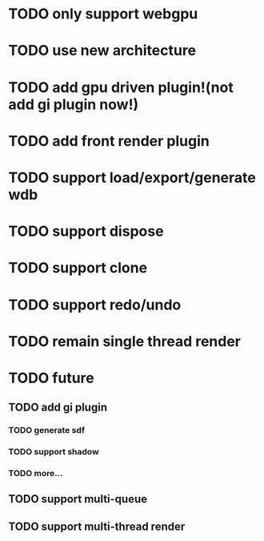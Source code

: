 * TODO only support webgpu

* TODO use new architecture

* TODO add gpu driven plugin!(not add gi plugin now!)

* TODO add front render plugin

* TODO support load/export/generate wdb

* TODO support dispose

* TODO support clone

* TODO support redo/undo

* TODO remain single thread render



* TODO future

** TODO add gi plugin

*** TODO generate sdf

*** TODO support shadow

*** TODO more...

** TODO support multi-queue

** TODO support multi-thread render